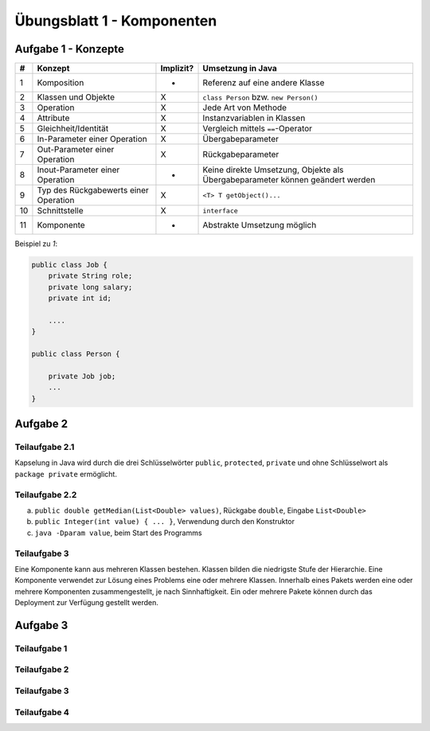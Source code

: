 Übungsblatt 1 - Komponenten
===========================

Aufgabe 1 - Konzepte
--------------------

+----+---------------------------------------+-----------+-------------------------------------------------------------------------------+
| #  | Konzept                               | Implizit? | Umsetzung in Java                                                             |
+====+=======================================+===========+===============================================================================+
| 1  | Komposition                           | -         | Referenz auf eine andere Klasse                                               |
+----+---------------------------------------+-----------+-------------------------------------------------------------------------------+
| 2  | Klassen und Objekte                   | X         | ``class Person`` bzw. ``new Person()``                                        |
+----+---------------------------------------+-----------+-------------------------------------------------------------------------------+
| 3  | Operation                             | X         | Jede Art von Methode                                                          |
+----+---------------------------------------+-----------+-------------------------------------------------------------------------------+
| 4  | Attribute                             | X         | Instanzvariablen in Klassen                                                   |
+----+---------------------------------------+-----------+-------------------------------------------------------------------------------+
| 5  | Gleichheit/Identität                  | X         | Vergleich mittels ``==``-Operator                                             |
+----+---------------------------------------+-----------+-------------------------------------------------------------------------------+
| 6  | In-Parameter einer Operation          | X         | Übergabeparameter                                                             |
+----+---------------------------------------+-----------+-------------------------------------------------------------------------------+
| 7  | Out-Parameter einer Operation         | X         | Rückgabeparameter                                                             |
+----+---------------------------------------+-----------+-------------------------------------------------------------------------------+
| 8  | Inout-Parameter einer Operation       | -         | Keine direkte Umsetzung, Objekte als Übergabeparameter können geändert werden |
+----+---------------------------------------+-----------+-------------------------------------------------------------------------------+
| 9  | Typ des Rückgabewerts einer Operation | X         | ``<T> T getObject()...``                                                      |
+----+---------------------------------------+-----------+-------------------------------------------------------------------------------+
| 10 | Schnittstelle                         | X         | ``interface``                                                                 |
+----+---------------------------------------+-----------+-------------------------------------------------------------------------------+
| 11 | Komponente                            | -         | Abstrakte Umsetzung möglich                                                   |
+----+---------------------------------------+-----------+-------------------------------------------------------------------------------+

Beispiel zu *1*:

.. code-block:: Java

    public class Job {
        private String role;
        private long salary;
        private int id;

        ....
    }

    public class Person {

        private Job job;
        ...
    }


Aufgabe 2
---------

Teilaufgabe 2.1
^^^^^^^^^^^^^^^

Kapselung in Java wird durch die drei Schlüsselwörter ``public``, ``protected``, ``private`` und ohne Schlüsselwort als ``package private`` ermöglicht.

Teilaufgabe 2.2
^^^^^^^^^^^^^^^

a) ``public double getMedian(List<Double> values)``, Rückgabe ``double``, Eingabe ``List<Double>``
b) ``public Integer(int value) { ... }``, Verwendung durch den Konstruktor
c) ``java -Dparam value``, beim Start des Programms

Teilaufgabe 3
^^^^^^^^^^^^^

Eine Komponente kann aus mehreren Klassen bestehen. Klassen bilden die niedrigste Stufe der Hierarchie. Eine Komponente verwendet zur Lösung eines Problems eine oder mehrere Klassen. Innerhalb eines Pakets werden eine oder mehrere Komponenten zusammengestellt, je nach Sinnhaftigkeit. Ein oder mehrere Pakete können durch das Deployment zur Verfügung gestellt werden.

Aufgabe 3
---------

Teilaufgabe 1
^^^^^^^^^^^^^

.. image:: exercise_1.3.1.svg

Teilaufgabe 2
^^^^^^^^^^^^^

.. image:: exercise_1.3.2.svg

Teilaufgabe 3
^^^^^^^^^^^^^

.. image:: exercise_1.3.3.svg

Teilaufgabe 4
^^^^^^^^^^^^^

.. image:: exercise_1.3.4.svg
